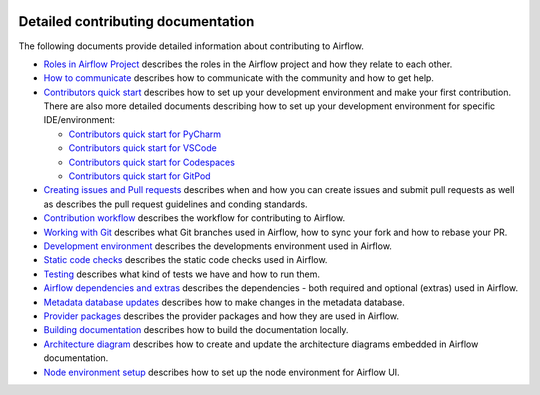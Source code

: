  .. Licensed to the Apache Software Foundation (ASF) under one
    or more contributor license agreements.  See the NOTICE file
    distributed with this work for additional information
    regarding copyright ownership.  The ASF licenses this file
    to you under the Apache License, Version 2.0 (the
    "License"); you may not use this file except in compliance
    with the License.  You may obtain a copy of the License at

 ..   http://www.apache.org/licenses/LICENSE-2.0

 .. Unless required by applicable law or agreed to in writing,
    software distributed under the License is distributed on an
    "AS IS" BASIS, WITHOUT WARRANTIES OR CONDITIONS OF ANY
    KIND, either express or implied.  See the License for the
    specific language governing permissions and limitations
    under the License.

Detailed contributing documentation
-----------------------------------

The following documents provide detailed information about contributing to Airflow.

* `Roles in Airflow Project <roles_in_airflow_project.rst>`__ describes
  the roles in the Airflow project and how they relate to each other.

* `How to communicate <how_to_communicate.rst>`__
  describes how to communicate with the community and how to get help.

* `Contributors quick start <contributors_quick_start.rst>`__ describes
  how to set up your development environment and make your first contribution. There are also more
  detailed documents describing how to set up your development environment for specific IDE/environment:

  * `Contributors quick start for PyCharm <contributors_quick_start_pycharm.rst>`__
  * `Contributors quick start for VSCode <contributors_quick_start_vscode.rst>`__
  * `Contributors quick start for Codespaces <contributors_quick_start_codespaces.rst>`__
  * `Contributors quick start for GitPod <contributors_quick_start_gitpod.rst>`__

* `Creating issues and Pull requests <creating_issues_and_pull_requests.rst>`__ describes
  when and how you can create issues and submit pull requests as well as describes the pull request guidelines
  and conding standards.

* `Contribution workflow <contribution_workflow.rst>`__ describes
  the workflow for contributing to Airflow.

* `Working with Git <working_with_git.rst>`__ describes what Git branches used in Airflow,
  how to sync your fork and how to rebase your PR.

* `Development environment <development_environments.rst>`__ describes
  the developments environment used in Airflow.

* `Static code checks <static_code_checks.rst>`__ describes
  the static code checks used in Airflow.

* `Testing <testing.rst>`__ describes what kind of tests we have and how to run them.

* `Airflow dependencies and extras <airflow_dependencies_and_extras.rst>`__ describes
  the dependencies - both required and optional (extras) used in Airflow.

* `Metadata database updates <metadata_database_updates.rst>`__ describes
  how to make changes in the metadata database.

* `Provider packages <provider_packages.rst>`__ describes
  the provider packages and how they are used in Airflow.

* `Building documentation <./docs/README.rst>`__ describes
  how to build the documentation locally.

* `Architecture diagram <architecture_diagram.rst>`__ describes how to create and
  update the architecture diagrams embedded in Airflow documentation.

* `Node environment setup <node_environment_setup.rst>`__ describes how to set up
  the node environment for Airflow UI.

